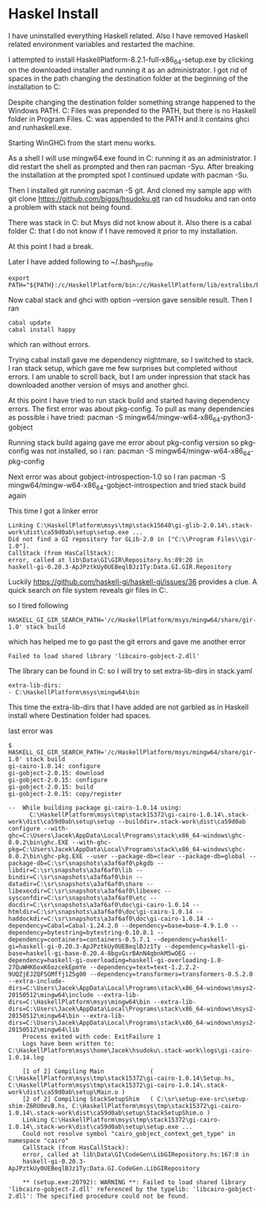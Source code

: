 * Haskel Install
I have uninstalled everything Haskell related. Also I have removed Haskell
related environment variables and restarted the machine.

I attempted to install HaskellPlatform-8.2.1-full-x86_64-setup.exe by clicking
on the downloaded installer and running it as an administrator.
I got rid of spaces in the path changing the destination folder at the
beginning of the installation to C:\HaskellPlatform

Despite changing the destination folder something strange happened to the
Windows PATH. C:\Program Files\Haskell\bin was prepended to the PATH, but there
is no Haskell folder in Program Files.
C:\HaskellPlatform\mingw\bin was appended to the PATH and it contains ghci and
runhaskell.exe.

Starting WinGHCi from the start menu works.

As a shell I will use mingw64.exe found in C:\HaskellPlatform\msys running it as
an administrator. I did restart the shell as prompted and then ran pacman -Syu.
After breaking the installation at the prompted spot I continued update with
pacman -Su.

Then I installed git running pacman -S git.
And cloned my sample app with git clone https://github.com/bigos/hsudoku.git
ran cd hsudoku and ran onto a problem with stack not being found.

There was stack in C:\Users\Jacek\AppData\Roaming\local\bin but Msys did not
know about it.
Also there is a cabal folder C:\Users\Jacek\AppData\Roaming\cabal that I do not
know if I have removed it prior to my installation.

At this point I had a break.

Later I have added following to ~/.bash_profile
#+BEGIN_EXAMPLE
export PATH="${PATH}:/c/HaskellPlatform/bin:/c/HaskellPlatform/lib/extralibs/bin:/c/Users/Jacek/AppData/Roaming/local/bin:/c/Users/Jacek/AppData/Roaming/cabal/bin"
#+END_EXAMPLE

Now cabal stack and ghci with option --version gave sensible result.
Then I ran
#+BEGIN_EXAMPLE
cabal update
cabal install happy
#+END_EXAMPLE
which ran without errors.

Trying cabal install gave me dependency nightmare, so I switched to stack.
I ran stack setup, which gave me few surprises but completed without errors.
I am unable to scroll back, but I am under inpression that stack has downloaded
another version of msys and another ghci.

At this point I have tried to run stack build and started having dependency
errors. The first error was about pkg-config.
To pull as many dependencies as possible i have tried:
pacman -S mingw64/mingw-w64-x86_64-python3-gobject

Running stack build againg gave me error about pkg-config version so pkg-config
was not installed, so i ran:
pacman -S mingw64/mingw-w64-x86_64-pkg-config

Next error was about gobject-introspection-1.0 so I ran
pacman -S mingw64/mingw-w64-x86_64-gobject-introspection and tried stack build
again

This time I got a linker error
#+BEGIN_EXAMPLE
Linking C:\HaskellPlatform\msys\tmp\stack15648\gi-glib-2.0.14\.stack-work\dist\ca59d0ab\setup\setup.exe ...
Did not find a GI repository for GLib-2.0 in ["C:\\Program Files\\gir-1.0"].
CallStack (from HasCallStack):
error, called at lib\Data\GI\GIR\Repository.hs:89:20 in
haskell-gi-0.20.3-ApJPztkUy0UEBeqlBJz1Ty:Data.GI.GIR.Repository
#+END_EXAMPLE
Luckily https://github.com/haskell-gi/haskell-gi/issues/36 provides a clue.
A quick search on file system reveals gir files in
C:\HaskellPlatform\msys\mingw64\share\gir-1.0.

so I tired following
#+BEGIN_EXAMPLE
HASKELL_GI_GIR_SEARCH_PATH='/c/HaskellPlatform/msys/mingw64/share/gir-1.0' stack build
#+END_EXAMPLE

which has helped me to go past the git errors and gave me another error
#+BEGIN_EXAMPLE
Failed to load shared library 'libcairo-gobject-2.dll'
#+END_EXAMPLE

The library can be found in C:\HaskellPlatform\msys\mingw64\bin so I will try to
set extra-lib-dirs in stack.yaml

#+BEGIN_EXAMPLE
extra-lib-dirs:
- C:\HaskellPlatform\msys\mingw64\bin
#+END_EXAMPLE

This time the extra-lib-dirs that I have added are not garbled as in Haskell
install where Destination folder had spaces.

last error was
#+BEGIN_EXAMPLE
$ HASKELL_GI_GIR_SEARCH_PATH='/c/HaskellPlatform/msys/mingw64/share/gir-1.0' stack build
gi-cairo-1.0.14: configure
gi-gobject-2.0.15: download
gi-gobject-2.0.15: configure
gi-gobject-2.0.15: build
gi-gobject-2.0.15: copy/register

--  While building package gi-cairo-1.0.14 using:
      C:\HaskellPlatform\msys\tmp\stack15372\gi-cairo-1.0.14\.stack-work\dist\ca59d0ab\setup\setup --builddir=.stack-work\dist\ca59d0ab configure --with-ghc=C:\Users\Jacek\AppData\Local\Programs\stack\x86_64-windows\ghc-8.0.2\bin\ghc.EXE --with-ghc-pkg=C:\Users\Jacek\AppData\Local\Programs\stack\x86_64-windows\ghc-8.0.2\bin\ghc-pkg.EXE --user --package-db=clear --package-db=global --package-db=C:\sr\snapshots\a3af6af0\pkgdb --libdir=C:\sr\snapshots\a3af6af0\lib --bindir=C:\sr\snapshots\a3af6af0\bin --datadir=C:\sr\snapshots\a3af6af0\share --libexecdir=C:\sr\snapshots\a3af6af0\libexec --sysconfdir=C:\sr\snapshots\a3af6af0\etc --docdir=C:\sr\snapshots\a3af6af0\doc\gi-cairo-1.0.14 --htmldir=C:\sr\snapshots\a3af6af0\doc\gi-cairo-1.0.14 --haddockdir=C:\sr\snapshots\a3af6af0\doc\gi-cairo-1.0.14 --dependency=Cabal=Cabal-1.24.2.0 --dependency=base=base-4.9.1.0 --dependency=bytestring=bytestring-0.10.8.1 --dependency=containers=containers-0.5.7.1 --dependency=haskell-gi=haskell-gi-0.20.3-ApJPztkUy0UEBeqlBJz1Ty --dependency=haskell-gi-base=haskell-gi-base-0.20.4-8bgvGsrBAnN4qbnkM5wOEG --dependency=haskell-gi-overloading=haskell-gi-overloading-1.0-27QuWHK6oxK6ozcekEpmYe --dependency=text=text-1.2.2.2-9UQZjEJZQFSGMffj1Z5g00 --dependency=transformers=transformers-0.5.2.0 --extra-include-dirs=C:\Users\Jacek\AppData\Local\Programs\stack\x86_64-windows\msys2-20150512\mingw64\include --extra-lib-dirs=C:\HaskellPlatform\msys\mingw64\bin --extra-lib-dirs=C:\Users\Jacek\AppData\Local\Programs\stack\x86_64-windows\msys2-20150512\mingw64\bin --extra-lib-dirs=C:\Users\Jacek\AppData\Local\Programs\stack\x86_64-windows\msys2-20150512\mingw64\lib
    Process exited with code: ExitFailure 1
    Logs have been written to: C:\HaskellPlatform\msys\home\Jacek\hsudoku\.stack-work\logs\gi-cairo-1.0.14.log

    [1 of 2] Compiling Main             ( C:\HaskellPlatform\msys\tmp\stack15372\gi-cairo-1.0.14\Setup.hs, C:\HaskellPlatform\msys\tmp\stack15372\gi-cairo-1.0.14\.stack-work\dist\ca59d0ab\setup\Main.o )
    [2 of 2] Compiling StackSetupShim   ( C:\sr\setup-exe-src\setup-shim-Z6RU0evB.hs, C:\HaskellPlatform\msys\tmp\stack15372\gi-cairo-1.0.14\.stack-work\dist\ca59d0ab\setup\StackSetupShim.o )
    Linking C:\HaskellPlatform\msys\tmp\stack15372\gi-cairo-1.0.14\.stack-work\dist\ca59d0ab\setup\setup.exe ...
    Could not resolve symbol "cairo_gobject_context_get_type" in namespace "cairo"
    CallStack (from HasCallStack):
    error, called at lib\Data\GI\CodeGen\LibGIRepository.hs:167:8 in
    haskell-gi-0.20.3-ApJPztkUy0UEBeqlBJz1Ty:Data.GI.CodeGen.LibGIRepository

    ** (setup.exe:20792): WARNING **: Failed to load shared library 'libcairo-gobject-2.dll' referenced by the typelib: 'libcairo-gobject-2.dll': The specified procedure could not be found.
#+END_EXAMPLE
